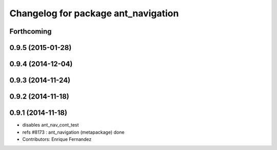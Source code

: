 ^^^^^^^^^^^^^^^^^^^^^^^^^^^^^^^^^^^^
Changelog for package ant_navigation
^^^^^^^^^^^^^^^^^^^^^^^^^^^^^^^^^^^^

Forthcoming
-----------

0.9.5 (2015-01-28)
------------------

0.9.4 (2014-12-04)
------------------

0.9.3 (2014-11-24)
------------------

0.9.2 (2014-11-18)
------------------

0.9.1 (2014-11-18)
------------------
* disables ant_nav_cont_test
* refs #8173 : ant_navigation (metapackage) done
* Contributors: Enrique Fernandez
